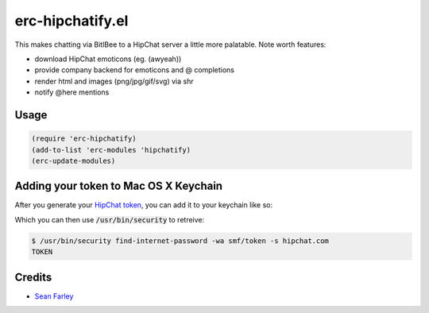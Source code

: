erc-hipchatify.el
=================

This makes chatting via BitlBee to a HipChat server a little more
palatable. Note worth features:

* download HipChat emoticons (eg. (awyeah))
* provide company backend for emoticons and @ completions
* render html and images (png/jpg/gif/svg) via shr
* notify @here mentions

Usage
-----

.. code:: lisp

    (require 'erc-hipchatify)
    (add-to-list 'erc-modules 'hipchatify)
    (erc-update-modules)

Adding your token to Mac OS X Keychain
--------------------------------------

After you generate your `HipChat token
<https://atlassian.hipchat.com/account/api>`_, you can add it to your keychain
like so:

.. image:: figures/keychain.png
   :align: center
   :width: 30%

Which you can then use :code:`/usr/bin/security` to retreive:

.. code:: bash

   $ /usr/bin/security find-internet-password -wa smf/token -s hipchat.com
   TOKEN

Credits
-------

-  `Sean Farley <https://bitbucket.org/seanfarley>`__
